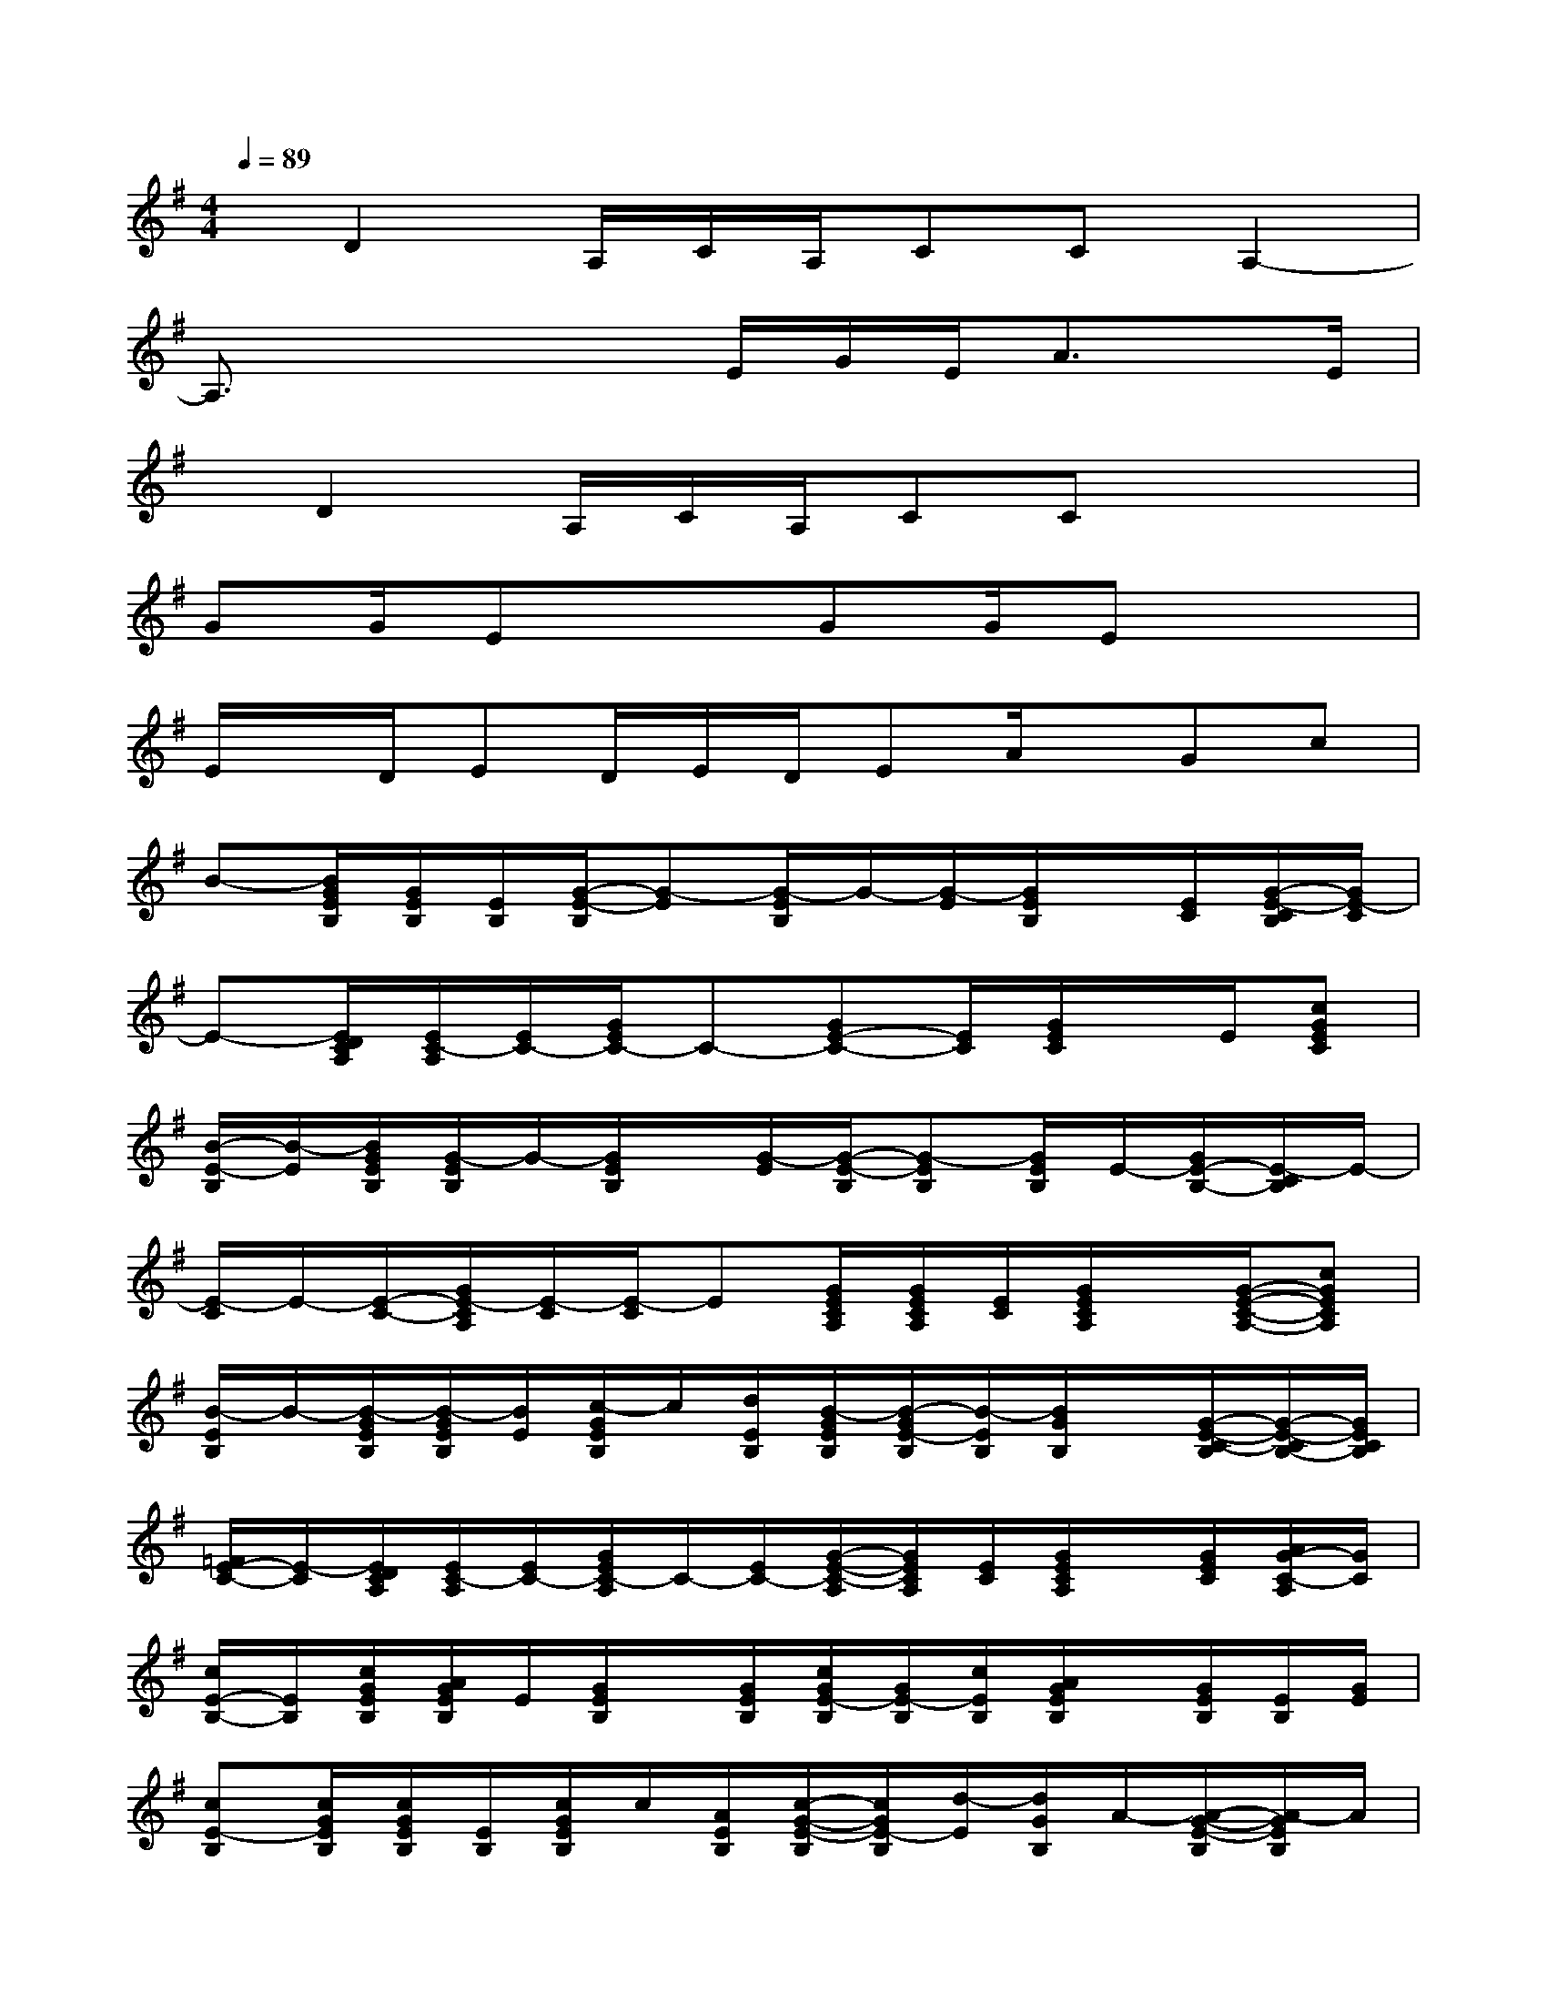 X:1
T:
M:4/4
L:1/8
Q:1/4=89
K:G%1sharps
V:1
x/2D2A,/2C/2A,/2CCA,2-|
A,3/2x2x/2E/2G/2E<Ax/2E/2|
x/2D2A,/2C/2A,/2CCx2|
GG/2Ex3/2GG/2Ex3/2|
E/2x/2D/2ED/2E/2D/2EA/2x/2Gc|
B-[B/2G/2E/2B,/2][G/2E/2B,/2][E/2B,/2][G/2-E/2-B,/2][G-E][G/2-E/2B,/2]G/2-[G/2-E/2][G/2E/2B,/2]x/2[E/2C/2][G/2-E/2-C/2B,/2][G/2E/2-C/2]|
E-[E/2D/2C/2A,/2][E/2C/2-A,/2][E/2C/2-][G/2E/2C/2-]C-[GE-C-][E/2C/2][G/2E/2C/2]x/2E/2[cGEC]|
[B/2-E/2-B,/2][B/2-E/2][B/2G/2E/2B,/2][G/2-E/2B,/2]G/2-[G/2E/2B,/2]x/2[G/2-E/2][G/2-E/2-B,/2][G-EB,][G/2E/2B,/2]E/2-[G/2E/2-B,/2-][E/2-C/2B,/2]E/2-|
[E/2-C/2]E/2-[E/2-C/2-][G/2E/2-C/2A,/2][E/2-C/2][E/2-C/2]E[G/2E/2C/2A,/2][G/2E/2C/2A,/2][E/2C/2][G/2E/2C/2A,/2]x/2[G/2-E/2-C/2-A,/2-][cGECA,]|
[B/2-E/2B,/2]B/2-[B/2-G/2E/2B,/2][B/2-G/2E/2B,/2][B/2E/2][c/2-G/2E/2B,/2]c/2[d/2E/2B,/2][B/2-G/2E/2B,/2][B/2-G/2E/2-B,/2][B/2-E/2B,/2][B/2G/2B,/2]x/2[G/2-E/2-C/2-B,/2][G/2-E/2-C/2B,/2-][G/2E/2C/2B,/2]|
[=F/2E/2-C/2-][E/2-C/2][E/2D/2C/2A,/2][E/2C/2-A,/2][E/2C/2-][G/2E/2C/2-A,/2]C/2-[E/2C/2-][G/2-E/2-C/2-A,/2][G/2E/2C/2A,/2][E/2C/2][G/2E/2C/2A,/2]x/2[G/2E/2C/2][A/2G/2-C/2-A,/2][G/2C/2]|
[c/2E/2-B,/2-][E/2B,/2][c/2G/2E/2B,/2][A/2G/2E/2B,/2]E/2[G/2E/2B,/2]x/2[G/2E/2B,/2][c/2G/2E/2-B,/2][G/2E/2-B,/2][c/2E/2B,/2][A/2G/2E/2B,/2]x/2[G/2E/2B,/2][E/2B,/2][G/2E/2]|
[cE-B,][c/2G/2E/2B,/2][c/2G/2E/2B,/2][E/2B,/2][c/2G/2E/2B,/2]c/2[A/2E/2B,/2][c/2-G/2-E/2-B,/2][c/2G/2E/2-B,/2][d/2-E/2][d/2G/2B,/2]A/2-[A/2-G/2-E/2-B,/2][A/2-G/2E/2B,/2]A/2|
[G-^A,][G/2-=F/2D/2^A,/2][G/2-=F/2D/2^A,/2][G/2-^A,/2][G/2-=F/2D/2^A,/2]G/2-[G/2-^A,/2][G/2=F/2-D/2-^A,/2-][=F/2D/2-^A,/2-][D/2^A,/2][=F/2D/2^A,/2]^A,/2x/2[=F/2D/2^A,/2G,/2][=F/2D/2^A,/2G,/2]|
x/2G,/2[=F/2-D/2-^A,/2-][=F/2D/2^A,/2-G,/2]^A,/2[D/2^A,/2G,/2]x/2^A,/2[=F/2D/2^A,/2]G,/2-[^A,/2-G,/2][=F/2-^A,/2-][=F/2-^A,/2-G,/2-][=F/2-D/2-^A,/2G,/2-][=FDG,-]|
[E4-B,4-G,4-C,4-C,,4-][E/2-D/2B,/2-G,/2-C,/2-C,,/2-][E/2-D/2B,/2-G,/2-C,/2-C,,/2-][E/2-B,/2-G,/2-C,/2-C,,/2][E/2-D/2B,/2-G,/2-C,/2-][E/2-B,/2-G,/2-C,/2-][E/2-D/2B,/2-G,/2-C,/2][E/2-B,/2-G,/2][E/2D/2B,/2=A,/2-=F,/2-=F,,/2-]